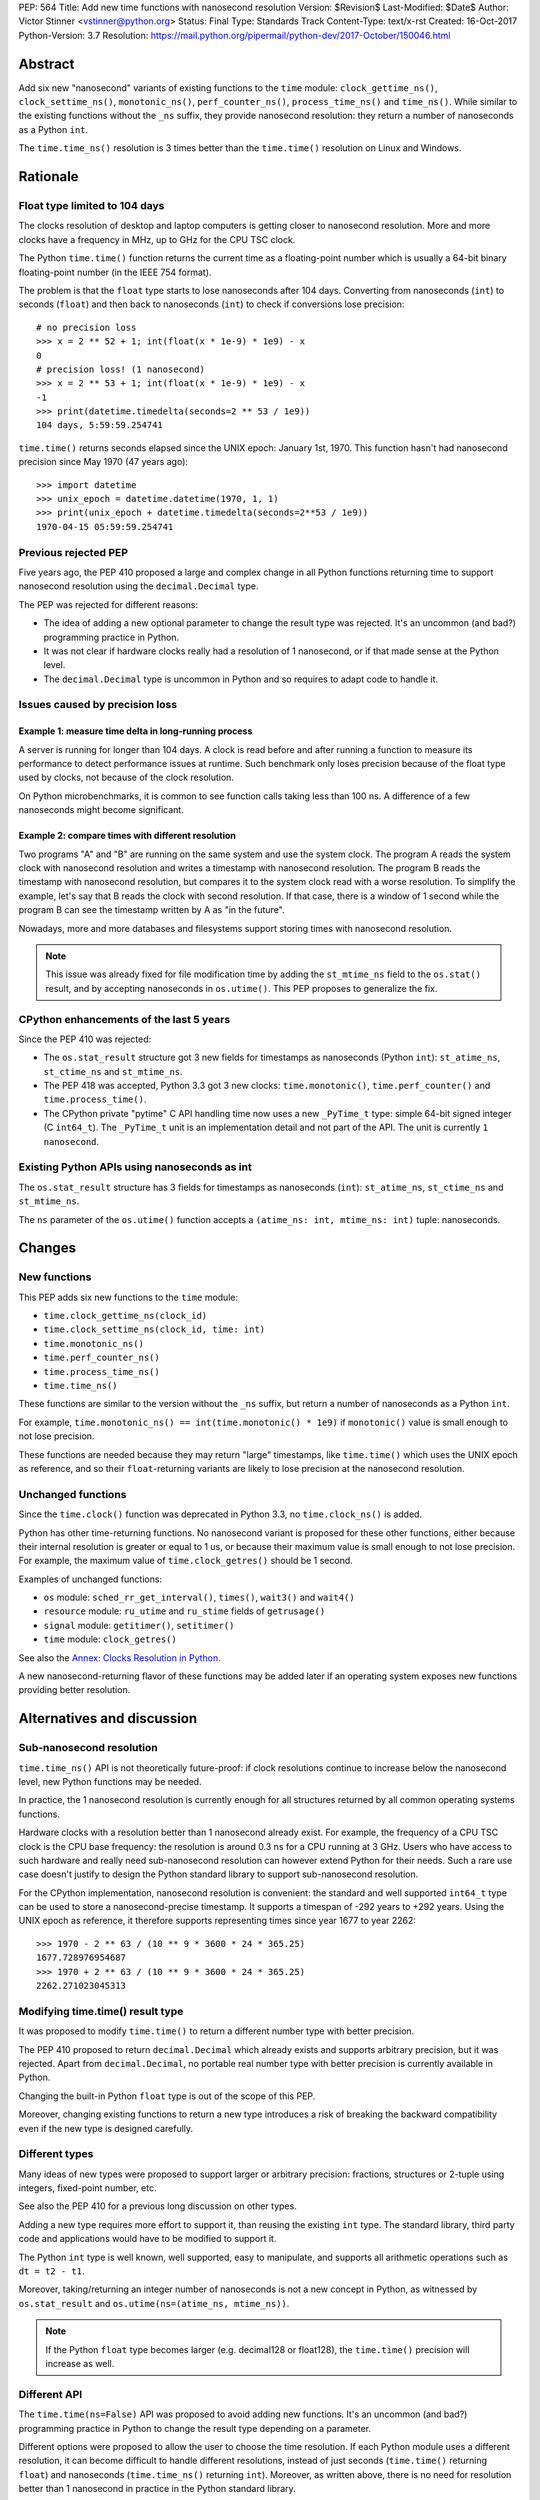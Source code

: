 PEP: 564
Title: Add new time functions with nanosecond resolution
Version: $Revision$
Last-Modified: $Date$
Author: Victor Stinner <vstinner@python.org>
Status: Final
Type: Standards Track
Content-Type: text/x-rst
Created: 16-Oct-2017
Python-Version: 3.7
Resolution: https://mail.python.org/pipermail/python-dev/2017-October/150046.html


Abstract
========

Add six new "nanosecond" variants of existing functions to the ``time``
module: ``clock_gettime_ns()``, ``clock_settime_ns()``,
``monotonic_ns()``, ``perf_counter_ns()``, ``process_time_ns()`` and
``time_ns()``.  While similar to the existing functions without the
``_ns`` suffix, they provide nanosecond resolution: they return a number of
nanoseconds as a Python ``int``.

The ``time.time_ns()`` resolution is 3 times better than the ``time.time()``
resolution on Linux and Windows.


Rationale
=========

Float type limited to 104 days
------------------------------

The clocks resolution of desktop and laptop computers is getting closer
to nanosecond resolution.  More and more clocks have a frequency in MHz,
up to GHz for the CPU TSC clock.

The Python ``time.time()`` function returns the current time as a
floating-point number which is usually a 64-bit binary floating-point
number (in the IEEE 754 format).

The problem is that the ``float`` type starts to lose nanoseconds after 104
days.  Converting from nanoseconds (``int``) to seconds (``float``) and
then back to nanoseconds (``int``) to check if conversions lose
precision::

    # no precision loss
    >>> x = 2 ** 52 + 1; int(float(x * 1e-9) * 1e9) - x
    0
    # precision loss! (1 nanosecond)
    >>> x = 2 ** 53 + 1; int(float(x * 1e-9) * 1e9) - x
    -1
    >>> print(datetime.timedelta(seconds=2 ** 53 / 1e9))
    104 days, 5:59:59.254741

``time.time()`` returns seconds elapsed since the UNIX epoch: January
1st, 1970.  This function hasn't had nanosecond precision since May 1970
(47 years ago)::

    >>> import datetime
    >>> unix_epoch = datetime.datetime(1970, 1, 1)
    >>> print(unix_epoch + datetime.timedelta(seconds=2**53 / 1e9))
    1970-04-15 05:59:59.254741


Previous rejected PEP
---------------------

Five years ago, the PEP 410 proposed a large and complex change in all
Python functions returning time to support nanosecond resolution using
the ``decimal.Decimal`` type.

The PEP was rejected for different reasons:

* The idea of adding a new optional parameter to change the result type
  was rejected. It's an uncommon (and bad?) programming practice in
  Python.

* It was not clear if hardware clocks really had a resolution of 1
  nanosecond, or if that made sense at the Python level.

* The ``decimal.Decimal`` type is uncommon in Python and so requires
  to adapt code to handle it.


Issues caused by precision loss
-------------------------------

Example 1: measure time delta in long-running process
^^^^^^^^^^^^^^^^^^^^^^^^^^^^^^^^^^^^^^^^^^^^^^^^^^^^^

A server is running for longer than 104 days.  A clock is read before and
after running a function to measure its performance to detect
performance issues at runtime.  Such benchmark only loses precision
because of the float type used by clocks, not because of the clock
resolution.

On Python microbenchmarks, it is common to see function calls taking
less than 100 ns.  A difference of a few nanoseconds might become
significant.

Example 2: compare times with different resolution
^^^^^^^^^^^^^^^^^^^^^^^^^^^^^^^^^^^^^^^^^^^^^^^^^^

Two programs "A" and "B" are running on the same system and use the system
clock.  The program A reads the system clock with nanosecond resolution
and writes a timestamp with nanosecond resolution.  The program B reads
the timestamp with nanosecond resolution, but compares it to the system
clock read with a worse resolution.  To simplify the example, let's say
that B reads the clock with second resolution.  If that case, there is a
window of 1 second while the program B can see the timestamp written by A
as "in the future".

Nowadays, more and more databases and filesystems support storing times
with nanosecond resolution.

.. note::
   This issue was already fixed for file modification time by adding the
   ``st_mtime_ns`` field to the ``os.stat()`` result, and by accepting
   nanoseconds in ``os.utime()``. This PEP proposes to generalize the
   fix.


CPython enhancements of the last 5 years
----------------------------------------

Since the PEP 410 was rejected:

* The ``os.stat_result`` structure got 3 new fields for timestamps as
  nanoseconds (Python ``int``): ``st_atime_ns``, ``st_ctime_ns``
  and ``st_mtime_ns``.

* The PEP 418 was accepted, Python 3.3 got 3 new clocks:
  ``time.monotonic()``, ``time.perf_counter()`` and
  ``time.process_time()``.

* The CPython private "pytime" C API handling time now uses a new
  ``_PyTime_t`` type: simple 64-bit signed integer (C ``int64_t``).
  The ``_PyTime_t`` unit is an implementation detail and not part of the
  API. The unit is currently ``1 nanosecond``.

Existing Python APIs using nanoseconds as int
---------------------------------------------

The ``os.stat_result`` structure has 3 fields for timestamps as
nanoseconds (``int``): ``st_atime_ns``, ``st_ctime_ns`` and
``st_mtime_ns``.

The ``ns`` parameter of the ``os.utime()`` function accepts a
``(atime_ns: int, mtime_ns: int)`` tuple: nanoseconds.


Changes
=======

New functions
-------------

This PEP adds six new functions to the ``time`` module:

* ``time.clock_gettime_ns(clock_id)``
* ``time.clock_settime_ns(clock_id, time: int)``
* ``time.monotonic_ns()``
* ``time.perf_counter_ns()``
* ``time.process_time_ns()``
* ``time.time_ns()``

These functions are similar to the version without the ``_ns`` suffix,
but return a number of nanoseconds as a Python ``int``.

For example, ``time.monotonic_ns() == int(time.monotonic() * 1e9)`` if
``monotonic()`` value is small enough to not lose precision.

These functions are needed because they may return "large" timestamps,
like ``time.time()`` which uses the UNIX epoch as reference, and so their
``float``-returning variants are likely to lose precision at the nanosecond
resolution.

Unchanged functions
-------------------

Since the ``time.clock()`` function was deprecated in Python 3.3, no
``time.clock_ns()`` is added.

Python has other time-returning functions.  No nanosecond variant is
proposed for these other functions, either because their internal
resolution is greater or equal to 1 us, or because their maximum value
is small enough to not lose precision.  For example, the maximum value of
``time.clock_getres()`` should be 1 second.

Examples of unchanged functions:

* ``os`` module: ``sched_rr_get_interval()``, ``times()``, ``wait3()``
  and ``wait4()``

* ``resource`` module: ``ru_utime`` and ``ru_stime`` fields of
  ``getrusage()``

* ``signal`` module: ``getitimer()``, ``setitimer()``

* ``time`` module: ``clock_getres()``

See also the `Annex: Clocks Resolution in Python`_.

A new nanosecond-returning flavor of these functions may be added later
if an operating system exposes new functions providing better resolution.


Alternatives and discussion
===========================

Sub-nanosecond resolution
-------------------------

``time.time_ns()`` API is not theoretically future-proof: if clock
resolutions continue to increase below the nanosecond level, new Python
functions may be needed.

In practice, the 1 nanosecond resolution is currently enough for all
structures returned by all common operating systems functions.

Hardware clocks with a resolution better than 1 nanosecond already
exist.  For example, the frequency of a CPU TSC clock is the CPU base
frequency: the resolution is around 0.3 ns for a CPU running at 3
GHz.  Users who have access to such hardware and really need
sub-nanosecond resolution can however extend Python for their needs.
Such a rare use case doesn't justify to design the Python standard library
to support sub-nanosecond resolution.

For the CPython implementation, nanosecond resolution is convenient: the
standard and well supported ``int64_t`` type can be used to store a
nanosecond-precise timestamp.  It supports a timespan of -292 years
to +292 years.  Using the UNIX epoch as reference, it therefore supports
representing times since year 1677 to year 2262::

    >>> 1970 - 2 ** 63 / (10 ** 9 * 3600 * 24 * 365.25)
    1677.728976954687
    >>> 1970 + 2 ** 63 / (10 ** 9 * 3600 * 24 * 365.25)
    2262.271023045313

Modifying time.time() result type
---------------------------------

It was proposed to modify ``time.time()`` to return a different number
type with better precision.

The PEP 410 proposed to return ``decimal.Decimal`` which already exists and
supports arbitrary precision, but it was rejected.  Apart from
``decimal.Decimal``, no portable real number type with better precision
is currently available in Python.

Changing the built-in Python ``float`` type is out of the scope of this
PEP.

Moreover, changing existing functions to return a new type introduces a
risk of breaking the backward compatibility even if the new type is
designed carefully.


Different types
---------------

Many ideas of new types were proposed to support larger or arbitrary
precision: fractions, structures or 2-tuple using integers,
fixed-point number, etc.

See also the PEP 410 for a previous long discussion on other types.

Adding a new type requires more effort to support it, than reusing
the existing ``int`` type.  The standard library, third party code and
applications would have to be modified to support it.

The Python ``int`` type is well known, well supported, easy to
manipulate, and supports all arithmetic operations such as
``dt = t2 - t1``.

Moreover, taking/returning an integer number of nanoseconds is not a
new concept in Python, as witnessed by ``os.stat_result`` and
``os.utime(ns=(atime_ns, mtime_ns))``.

.. note::
   If the Python ``float`` type becomes larger (e.g. decimal128 or
   float128), the ``time.time()`` precision will increase as well.

Different API
-------------

The ``time.time(ns=False)`` API was proposed to avoid adding new
functions. It's an uncommon (and bad?) programming practice in Python to
change the result type depending on a parameter.

Different options were proposed to allow the user to choose the time
resolution. If each Python module uses a different resolution, it can
become difficult to handle different resolutions, instead of just
seconds (``time.time()`` returning ``float``) and nanoseconds
(``time.time_ns()`` returning ``int``). Moreover, as written above,
there is no need for resolution better than 1 nanosecond in practice in
the Python standard library.

A new module
------------

It was proposed to add a new ``time_ns`` module containing the following
functions:

* ``time_ns.clock_gettime(clock_id)``
* ``time_ns.clock_settime(clock_id, time: int)``
* ``time_ns.monotonic()``
* ``time_ns.perf_counter()``
* ``time_ns.process_time()``
* ``time_ns.time()``

The first question is whether the ``time_ns`` module should expose exactly
the same API (constants, functions, etc.) as the ``time`` module. It can be
painful to maintain two flavors of the ``time`` module. How are users use
supposed to make a choice between these two modules?

If tomorrow, other nanosecond variants are needed in the ``os`` module,
will we have to add a new ``os_ns`` module as well? There are functions
related to time in many modules: ``time``, ``os``, ``signal``,
``resource``, ``select``, etc.

Another idea is to add a ``time.ns`` submodule or a nested-namespace to
get the ``time.ns.time()`` syntax, but it suffers from the same issues.


Annex: Clocks Resolution in Python
==================================

This annex contains the resolution of clocks as measured in Python, and
not the resolution announced by the operating system or the resolution of
the internal structure used by the operating system.

Script
------

Example of script to measure the smallest difference between two
``time.time()`` and ``time.time_ns()`` reads ignoring differences of zero::

    import math
    import time

    LOOPS = 10 ** 6

    print("time.time_ns(): %s" % time.time_ns())
    print("time.time(): %s" % time.time())

    min_dt = [abs(time.time_ns() - time.time_ns())
              for _ in range(LOOPS)]
    min_dt = min(filter(bool, min_dt))
    print("min time_ns() delta: %s ns" % min_dt)

    min_dt = [abs(time.time() - time.time())
              for _ in range(LOOPS)]
    min_dt = min(filter(bool, min_dt))
    print("min time() delta: %s ns" % math.ceil(min_dt * 1e9))

Linux
-----

Clocks resolution measured in Python on Fedora 26 (kernel 4.12):

====================  ==========
Function              Resolution
====================  ==========
clock()               1 us
monotonic()           81 ns
monotonic_ns()        84 ns
perf_counter()        82 ns
perf_counter_ns()     84 ns
process_time()        2 ns
process_time_ns()     1 ns
resource.getrusage()  1 us
time()                **239 ns**
time_ns()             **84 ns**
times().elapsed       10 ms
times().user          10 ms
====================  ==========

Notes on resolutions:

* ``clock()`` frequency is ``CLOCKS_PER_SECOND`` which is 1,000,000 Hz
  (1 MHz): resolution of 1 us.
* ``times()`` frequency is ``os.sysconf("SC_CLK_TCK")`` (or the ``HZ``
  constant) which is equal to 100 Hz: resolution of 10 ms.
* ``resource.getrusage()``, ``os.wait3()`` and ``os.wait4()`` use the
  ``ru_usage`` structure. The type of the ``ru_usage.ru_utime`` and
  ``ru_usage.ru_stime`` fields is the ``timeval`` structure which has a
  resolution of 1 us.

Windows
-------

Clocks resolution measured in Python on Windows 8.1:

=================  =============
Function           Resolution
=================  =============
monotonic()        15 ms
monotonic_ns()     15 ms
perf_counter()     100 ns
perf_counter_ns()  100 ns
process_time()     15.6 ms
process_time_ns()  15.6 ms
time()             **894.1 us**
time_ns()          **318 us**
=================  =============

The frequency of ``perf_counter()`` and ``perf_counter_ns()`` comes from
``QueryPerformanceFrequency()``. The frequency is usually 10 MHz: resolution of
100 ns. In old Windows versions, the frequency was sometimes 3,579,545 Hz (3.6
MHz): resolution of 279 ns.

Analysis
--------

The resolution of ``time.time_ns()`` is much better than
``time.time()``: **84 ns (2.8x better) vs 239 ns on Linux and 318 us
(2.8x better) vs 894 us on Windows**. The ``time.time()`` resolution will
only become larger (worse) as years pass since every day adds
86,400,000,000,000 nanoseconds to the system clock, which increases the
precision loss.

The difference between ``time.perf_counter()``, ``time.monotonic()``,
``time.process_time()`` and their respective nanosecond variants is
not visible in this quick script since the script runs for less than 1
minute, and the uptime of the computer used to run the script was
smaller than 1 week.  A significant difference may be seen if uptime
reaches 104 days or more.

``resource.getrusage()`` and ``times()`` have a resolution greater or
equal to 1 microsecond, and so don't need a variant with nanosecond
resolution.

.. note::
   Internally, Python starts ``monotonic()`` and ``perf_counter()``
   clocks at zero on some platforms which indirectly reduce the
   precision loss.


Links
=====

* `bpo-31784: Implementation of the PEP 564
  <https://bugs.python.org/issue31784>`_


Copyright
=========

This document has been placed in the public domain.
